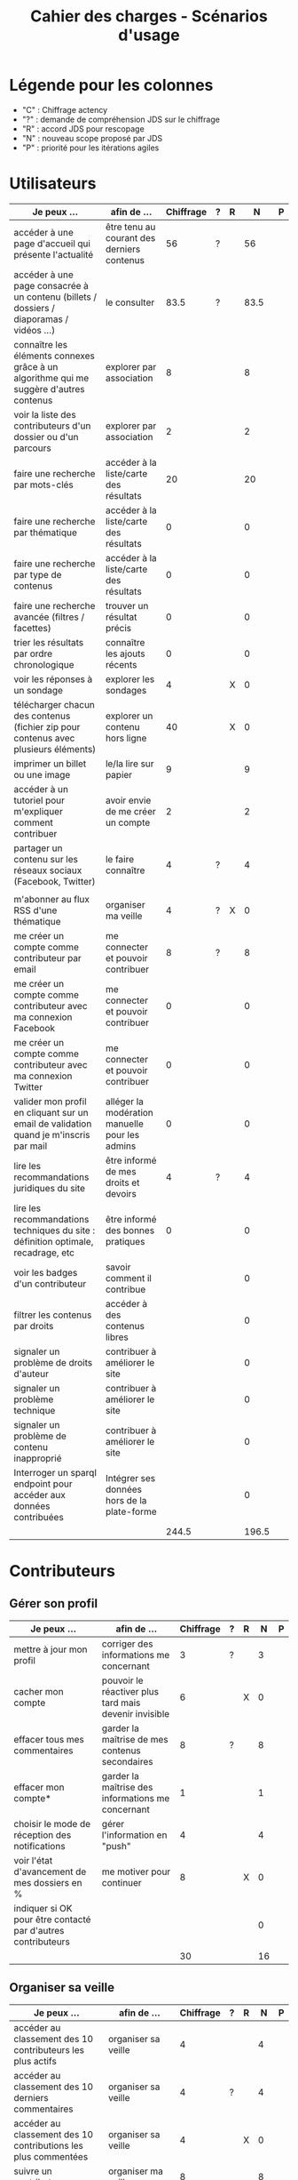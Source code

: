 #+TITLE: Cahier des charges - Scénarios d'usage

* Légende pour les colonnes

- "C" : Chiffrage actency
- "?" : demande de compréhension JDS sur le chiffrage
- "R" : accord JDS pour rescopage
- "N" : nouveau scope proposé par JDS
- "P" : priorité pour les itérations agiles	

* Utilisateurs

| Je peux …                                                                              | afin de …                                      | Chiffrage | ? | R |     N | P |
|----------------------------------------------------------------------------------------+------------------------------------------------+-----------+---+---+-------+---|
| accéder à une page d'accueil qui présente l'actualité                                  | être tenu au courant des derniers contenus     |        56 | ? |   |    56 |   |
| accéder à une page consacrée à un contenu (billets / dossiers / diaporamas / vidéos …) | le consulter                                   |      83.5 | ? |   |  83.5 |   |
| connaître les éléments connexes grâce à un algorithme qui me suggère d'autres contenus | explorer par association                       |         8 |   |   |     8 |   |
| voir la liste des contributeurs d'un dossier ou d'un parcours                          | explorer par association                       |         2 |   |   |     2 |   |
|----------------------------------------------------------------------------------------+------------------------------------------------+-----------+---+---+-------+---|
| faire une recherche par mots-clés                                                      | accéder à la liste/carte des résultats         |        20 |   |   |    20 |   |
| faire une recherche par thématique                                                     | accéder à la liste/carte des résultats         |         0 |   |   |     0 |   |
| faire une recherche par type de contenus                                               | accéder à la liste/carte des résultats         |         0 |   |   |     0 |   |
| faire une recherche avancée (filtres / facettes)                                       | trouver un résultat précis                     |         0 |   |   |     0 |   |
| trier les résultats par ordre chronologique                                            | connaître les ajouts récents                   |         0 |   |   |     0 |   |
|----------------------------------------------------------------------------------------+------------------------------------------------+-----------+---+---+-------+---|
| voir les réponses à un sondage                                                         | explorer les sondages                          |         4 |   | X |     0 |   |
| télécharger chacun des contenus (fichier zip pour contenus avec plusieurs éléments)    | explorer un contenu hors ligne                 |        40 |   | X |     0 |   |
| imprimer un billet ou une image                                                        | le/la lire sur papier                          |         9 |   |   |     9 |   |
| accéder à un tutoriel pour m'expliquer comment contribuer                              | avoir envie de me créer un compte              |         2 |   |   |     2 |   |
| partager un contenu sur les réseaux sociaux (Facebook, Twitter)                        | le faire connaître                             |         4 | ? |   |     4 |   |
|                                                                                        |                                                |           |   |   |       |   |
| m'abonner au flux RSS d'une thématique                                                 | organiser ma veille                            |         4 | ? | X |     0 |   |
|----------------------------------------------------------------------------------------+------------------------------------------------+-----------+---+---+-------+---|
| me créer un compte comme contributeur par email                                        | me connecter et pouvoir contribuer             |         8 | ? |   |     8 |   |
| me créer un compte comme contributeur avec ma connexion Facebook                       | me connecter et pouvoir contribuer             |         0 |   |   |     0 |   |
| me créer un compte comme contributeur avec ma connexion Twitter                        | me connecter et pouvoir contribuer             |         0 |   |   |     0 |   |
| valider mon profil en cliquant sur un email de validation quand je m'inscris par mail  | alléger la modération manuelle pour les admins |         0 |   |   |     0 |   |
|----------------------------------------------------------------------------------------+------------------------------------------------+-----------+---+---+-------+---|
| lire les recommandations juridiques du site                                            | être informé de mes droits et devoirs          |         4 | ? |   |     4 |   |
| lire les recommandations techniques du site : définition optimale, recadrage, etc      | être informé des bonnes pratiques              |         0 |   |   |     0 |   |
|----------------------------------------------------------------------------------------+------------------------------------------------+-----------+---+---+-------+---|
| voir les badges d'un contributeur                                                      | savoir comment il contribue                    |           |   |   |     0 |   |
| filtrer les contenus par droits                                                        | accéder à des contenus libres                  |           |   |   |     0 |   |
| signaler un problème de droits d'auteur                                                | contribuer à améliorer le site                 |           |   |   |     0 |   |
| signaler un problème technique                                                         | contribuer à améliorer le site                 |           |   |   |     0 |   |
| signaler un problème de contenu inapproprié                                            | contribuer à améliorer le site                 |           |   |   |     0 |   |
| Interroger un sparql endpoint pour accéder aux données contribuées                     | Intégrer ses données hors de la plate-forme    |           |   |   |     0 |   |
|----------------------------------------------------------------------------------------+------------------------------------------------+-----------+---+---+-------+---|
|                                                                                        |                                                |     244.5 |   |   | 196.5 |   |
#+TBLFM: @30$3=vsum(@2..@-1)::@30$6=vsum(@2..@-1)

* Contributeurs

** Gérer son profil

| Je peux …                                                    | afin de …                                             | Chiffrage | ? | R |  N | P |
|--------------------------------------------------------------+-------------------------------------------------------+-----------+---+---+----+---|
| mettre à jour mon profil                                     | corriger des informations me concernant               |         3 | ? |   |  3 |   |
| cacher mon compte                                            | pouvoir le réactiver plus tard mais devenir invisible |         6 |   | X |  0 |   |
| effacer tous mes commentaires                                | garder la maîtrise de mes contenus secondaires        |         8 | ? |   |  8 |   |
| effacer mon compte*                                          | garder la maîtrise des informations me concernant     |         1 |   |   |  1 |   |
| choisir le mode de réception des notifications               | gérer l'information en "push"                         |         4 |   |   |  4 |   |
| voir l'état d'avancement de mes dossiers en %                | me motiver pour continuer                             |         8 |   | X |  0 |   |
| indiquer si OK pour être contacté par d'autres contributeurs |                                                       |           |   |   |  0 |   |
|--------------------------------------------------------------+-------------------------------------------------------+-----------+---+---+----+---|
|                                                              |                                                       |        30 |   |   | 16 |   |
#+TBLFM: @9$3=vsum(@2..@-1)::@9$6=vsum(@2..@-1)

** Organiser sa veille

| Je peux …                                                              | afin de …                                    | Chiffrage | ? | R |  N | P |
|------------------------------------------------------------------------+----------------------------------------------+-----------+---+---+----+---|
| accéder au classement des 10 contributeurs les plus actifs             | organiser sa veille                          |         4 |   |   |  4 |   |
| accéder au classement des 10 derniers commentaires                     | organiser sa veille                          |         4 | ? |   |  4 |   |
| accéder au classement des 10 contributions les plus commentées         | organiser sa veille                          |         4 |   | X |  0 |   |
| suivre un contributeur                                                 | organiser ma veille                          |         8 |   |   |  8 |   |
| suivre une thématique                                                  | organiser ma veille                          |        12 | ? |   | 12 |   |
| recevoir des notifications lors de commentaires sur mes contributions  | suivre mes contributions                     |         4 |   |   |  4 |   |
| voir une liste de l'ensemble de mes contributions                      | suivre mes contributions                     |        11 | ? |   | 11 |   |
|------------------------------------------------------------------------+----------------------------------------------+-----------+---+---+----+---|
| télécharger un contenu dans son format natif (pdf/jpg/png etc.)        | consulter les contenus hors-ligne            |         0 |   |   |  0 |   |
| créer une ou plusieurs liste(s) de suivi                               | organiser ma veille                          |        16 | ? |   | 16 |   |
| ajouter un contenu à une liste de suivi                                | organiser ma veille                          |        16 |   | X |  0 |   |
| partager une liste de suivi publiquement                               | partager ma veille                           |        16 |   | X |  0 |   |
| partager une liste de suivi avec ceux qui me suivent                   | partager ma veille et encourager à me suivre |        16 |   | X |  0 |   |
| gérer mes listes de suivi (renommer, explorer, recherche, suppression) | organiser ma veille                          |        16 |   | X |  0 |   |
| créer un dossier à partir d'éléments d'une liste de suivi              | inciter à créer des dossiers                 |        16 |   |   | 16 |   |
|------------------------------------------------------------------------+----------------------------------------------+-----------+---+---+----+---|
| avoir mes contributions automatiquement ajoutées à ma liste de suivi   | organiser ma veille                          |           |   |   |    |   |
| Voir mes badges                                                        | savoir où j'en suis                          |           |   |   |    |   |
|------------------------------------------------------------------------+----------------------------------------------+-----------+---+---+----+---|
|                                                                        |                                              |       143 |   |   | 75 |   |
#+TBLFM: @18$3=vsum(@2..@-1)::@18$6=vsum(@2..@-1)

** Contribuer

| Je peux …                                                      | afin de …                                                 | Chiffrage | ? | R |     N | P |
|----------------------------------------------------------------+-----------------------------------------------------------+-----------+---+---+-------+---|
| créer un parcours                                              | organiser des éléments dans le temps et l'espace          |        54 | ? |   |    54 |   |
| créer un QCM                                                   | enrichir la plate-forme                                   |         2 |   | X |     0 |   |
| créer un sondage                                               | enrichir la plate-forme                                   |         2 |   | X |     0 |   |
| créer un événement                                             | enrichir la plate-forme                                   |        11 | ? |   |    11 |   |
| créer une entrée de glossaire                                  | enrichir la plate-forme                                   |         2 |   |   |     2 |   |
| à la publication d'un dossier, forcer la création d'un edito   | obliger à créer un edito pour les dossiers                |         2 |   |   |     2 |   |
| en créant un dossier, chercher et choisir ses contenus WYSIWYG | faciliter le rassemblement des contenus pour les dossiers |         8 |   |   |     8 |   |
| protéger l'accès à un contenu par mot de passe                 | partager ce contenu de façon confidentielle               |         6 | ? |   |     6 |   |
| définir la modération a priori ou a posteriori pour un dossier | indiquer le mode de contribution accepté                  |        16 | ? |   |    16 |   |
| commenter les billets, dossiers, diaporamas, parcours          | donner son avis / enrichir une discussion                 |         3 |   |   |     3 |   |
| ajouter un tag/commentaire à un visuel à un endroit précis     | enrichir le visuel de façon précise                       |        16 |   | X |     0 |   |
| tagger un contenu texte en surlignant un passage du texte      | enrichir le contenu texte de façon précise                |        32 |   | X |     0 |   |
| contacter un contributeur                                      | échanger avec lui directement                             |       2.5 |   |   |   2.5 |   |
| signaler un problème scientifique                              | contribuer à améliorer le site                            |           |   |   |       |   |
| signaler un problème sur un commentaire                        | contribuer à améliorer le site                            |           |   |   |       |   |
| voir les contenus signalés comme problématiques                | intervenir pour résoudre ces problèmes                    |           |   |   |       |   |
| importer un document .docx ou .odt comme billet                | pouvoir travailler hors-ligne                             |           |   |   |       |   |
| le contributeur reconnaît qu'il sait ce qu'il fait re. droits  | s'assurer que l'utilisateur connaît les droits            |           |   |   |       |   |
|----------------------------------------------------------------+-----------------------------------------------------------+-----------+---+---+-------+---|
|                                                                |                                                           |     156.5 |   |   | 104.5 |   |
#+TBLFM: @20$3=vsum(@2..@-1)::@20$6=vsum(@2..@-1)

** Partager

| Je peux …                                                          | afin de …                       | Chiffrage | ? | R |  N | P |
|--------------------------------------------------------------------+---------------------------------+-----------+---+---+----+---|
| partager un contenu que je viens d'ajouter sur les réseaux sociaux | faire savoir que je contribue   |         3 | ? |   |  3 |   |
| partager un résultat (badge) obtenu via gamification               | faire savoir que je joue        |        32 |   | X |  0 |   |
| interagir via un forum                                             | partager mes interrogations     |        40 |   | X |  0 |   |
| signaler un problème sur un contenu (par ex: droits d'auteur)      | aider les administrateurs       |         4 |   |   |  4 |   |
| soumettre un dossier pour qu'il soit en une                        | signaler un dossier intéressant |         8 | ? |   |  8 |   |
|--------------------------------------------------------------------+---------------------------------+-----------+---+---+----+---|
|                                                                    |                                 |        87 |   |   | 15 |   |
#+TBLFM: @7$3=vsum(@2..@-1)::@7$6=vsum(@2..@-1)

* Administrateurs

| Je peux …                                                       | afin de …                                                | Chiffrage | ? | R |  N | P |
|-----------------------------------------------------------------+----------------------------------------------------------+-----------+---+---+----+---|
| me connecter comme administrateur                               | gérer des contenus et utilisateurs                       |         0 |   |   |  0 |   |
| accéder au back office                                          | avoir une vue d'ensemble de l'activité de la plate-forme |         0 |   |   |  0 |   |
| voir tous les imports                                           | m'assurer qu'il n'y a pas de bugs                        |         0 |   |   |  0 |   |
| faire un nouvel import Gertrude                                 | mettre à jour les données ou les enrichir                |         0 |   |   |  0 |   |
| éditer un contenu : le modifier, le bloquer, changer mdp, etc.  | aider les contributeurs                                  |         0 |   |   |  0 |   |
| éditer un utilisateur (modifier, bloquer, etc.)                 | aider les contributeurs                                  |         0 |   |   |  0 |   |
| modérer les commentaires en attente de modération un par un     | aider les contributeurs                                  |         4 | ? |   |  4 |   |
|-----------------------------------------------------------------+----------------------------------------------------------+-----------+---+---+----+---|
| voir tous les contenus signalés comme problématiques            | intervenir pour résoudre ces problèmes                   |         8 |   |   |  8 |   |
| voir le nombre de contributeurs connectés en temps réel         | accéder à des statistiques                               |         2 |   |   |  2 |   |
| voir les 10 dernières contributions                             | accéder à des statistiques                               |         2 |   |   |  2 |   |
| voir les 10 contenus les plus consultés                         | accéder à des statistiques                               |         2 |   |   |  2 |   |
| voir les 10 dossiers avec le plus grand nombre de contributeurs | accéder à des statistiques                               |         2 |   |   |  2 |   |
| voir l'état d'avancement de tous les dossiers                   | intervenir pour aider à avancer                          |         2 |   |   |  2 |   |
| répartition des consultations par thème                         | accéder à des statistiques                               |        16 |   | X |  0 |   |
| répartition des abonnés par thème                               | accéder à des statistiques                               |        16 |   | X |  0 |   |
| répartition des contributions par thème                         | accéder à des statistiques                               |        16 | ? |   | 16 |   |
|-----------------------------------------------------------------+----------------------------------------------------------+-----------+---+---+----+---|
| Voir les badges attribués                                       | connaître les types de contribution                      |           |   |   |    |   |
| Gérer les thématiques (CRUD)                                    | enrichir la plate-forme                                  |           |   |   |    |   |
| Gérer les disciplines (CRUD)                                    | enrichir la plate-forme                                  |           |   |   |    |   |
|-----------------------------------------------------------------+----------------------------------------------------------+-----------+---+---+----+---|
| importer depuis d'autres bases [à définir]                      |                                                          |           |   |   |    |   |
|                                                                 |                                                          |        70 |   |   | 38 |   |
#+TBLFM: @22$3=vsum(@2..@-1)::@22$6=vsum(@2..@-1)

* À partir des issues Github

| Issue # | Résumé               | Heures | ? | R |  N | Commentaire                         |
|---------+----------------------+--------+---+---+----+-------------------------------------|
| [[https://github.com/Jardin-des-Sciences/website/issues/28][#28]]     | WYSIWYG              |     24 | ? |   | 24 |                                     |
| [[https://github.com/Jardin-des-Sciences/website/issues/29][#29]]     | Import de documents  |    120 |   | X |  0 |                                     |
| [[https://github.com/Jardin-des-Sciences/website/issues/35][#35]]     | Nouvelles maquettes  |     24 | ? |   |  8 | Le chiffrage paraît exagéré         |
| [[https://github.com/Jardin-des-Sciences/website/issues/36][#36]]     | Type de contenu lien |     24 | ? | X |  0 |                                     |
| [[https://github.com/Jardin-des-Sciences/website/issues/31][#31]]     | viewerjs             |      8 | ? |   |  8 |                                     |
| [[https://github.com/Jardin-des-Sciences/website/issues/33][#33]]     | Accessibilité        |     16 | ? |   |  0 | Accessibilité comprise dans Drupal? |
|---------+----------------------+--------+---+---+----+-------------------------------------|
|         |                      |    216 |   |   | 40 |                                     |
#+TBLFM: @8$3=vsum(@2..@-1)::@8$6=vsum(@2..@-1)

* Projection du total de nombre de jours

| Partie          | Heures scope initial | Heures nouveau scope | Total jours |
|-----------------+----------------------+----------------------+-------------|
| Utilisateurs    |                244.5 |                196.5 |             |
| Contributeurs   |                416.5 |                210.5 |             |
| Administrateurs |                   70 |                   38 |             |
| Tickets Github  |                  216 |                   40 |             |
| "Leftovers"     |                   75 |                    0 |             |
|-----------------+----------------------+----------------------+-------------|
|                 |                1022. |                 485. |   69.285714 |
#+TBLFM: @7$2=vsum(@2..@-1)::@7$3=vsum(@2..@-1)::@7$4=$3/7

* Dans le doc Actency mais pas chez nous
  
| Qui            | Je peux...                                                             | Afin de...                                    |  C |
|----------------+------------------------------------------------------------------------+-----------------------------------------------+----|
| contributeur   | stat                                                                   |                                               |  8 |
| contributeur   | m’abonner à une thématique par email                                   | organiser ma veille                           |  0 |
| contributeur   | m’abonner via mon inbox à une thématique                               | personnaliser ma navigation                   |  4 |
| contributeur   | être notifié quand un contributeur que je suis contribue               | organiser ma veille                           |  4 |
| contributeur   | être notifié quand une thématique que je suis s’enrichit               | organiser ma veille                           |  4 |
| contributeur   | envoyer une notification aux abonnés d’une thématique concernée        | communiquer entre pairs                       | 32 |
| administrateur | visualiser les contenus en attente de contributions                    | anticiper sur ce qui bloque pour ces contenus | 15 |
| administrateur | avoir une vue des statistiques type de contenu par type de contenu     |                                               |  4 |
| administrateur | retranscrire des noms, dates, chiffres, etc au travers d'un formulaire |                                               |  0 |
| utilisateur    | faire connaître le site à mes contacts                                 |                                               |  4 |
|----------------+------------------------------------------------------------------------+-----------------------------------------------+----|
|                |                                                                        |                                               | 75 |
#+TBLFM: @12$4=vsum(@2..@-1)

* User stories fusionnées

| Je peux …                                                              | afin de …                                                   |
|------------------------------------------------------------------------+-------------------------------------------------------------|
| voir rapidement les résultats visuels                                  | explorer les visuels                                        |
| partager un contenu par email                                          | le faire connaître                                          |
| créer un visuel en WYSIWYG / vidéo / fichier son                       | enrichir la plate-forme                                     |
| créer un billet et l'éditer en WYSIWYG                                 | enrichir la plate-forme                                     |
| créer un edito et l'éditer en WYSIWYG                                  | enrichir la plate-forme                                     |
| créer un diaporama et agencer l'ordre des diapos en WYSIWYG            | enrichir la plate-forme                                     |
| créer un dossier et choisir ses contenus en WYSIWYG                    | enrichir la plate-forme                                     |
| créer une question / réponse pour la FAQ                               | enrichir la plate-forme                                     |
| prévisualiser un commentaire avant de le publier                       | vérifier que le commentaire soumis à modération est correct |
| proposer un commentaire pour validation                                | soumettre le commentaire à la modération                    |
| modérer les commentaires en attente de modération d'un coup            | aider les contributeurs                                     |
| télécharger un dossier sous format zip (avec .html et fichiers images) | consulter les contenus hors-ligne                           |
| proposer de publier des photos sur une cartographie                    |                                                             |
